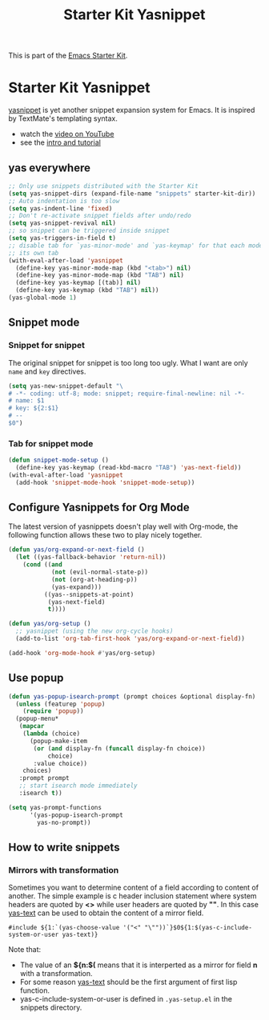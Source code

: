 #+TITLE: Starter Kit Yasnippet
#+OPTIONS: toc:nil num:nil ^:nil

This is part of the [[file:starter-kit.org][Emacs Starter Kit]].

* Starter Kit Yasnippet
[[http://code.google.com/p/yasnippet/][yasnippet]] is yet another snippet expansion system for Emacs.  It is
inspired by TextMate's templating syntax.
- watch the [[http://www.youtube.com/watch?v=vOj7btx3ATg][video on YouTube]]
- see the [[http://yasnippet.googlecode.com/svn/trunk/doc/index.html][intro and tutorial]]

** yas everywhere
#+BEGIN_SRC emacs-lisp
;; Only use snippets distributed with the Starter Kit
(setq yas-snippet-dirs (expand-file-name "snippets" starter-kit-dir))
;; Auto indentation is too slow
(setq yas-indent-line 'fixed)
;; Don't re-activate snippet fields after undo/redo
(setq yas-snippet-revival nil)
;; so snippet can be triggered inside snippet
(setq yas-triggers-in-field t)
;; disable tab for `yas-minor-mode' and `yas-keymap' for that each mode has
;; its own tab
(with-eval-after-load 'yasnippet
  (define-key yas-minor-mode-map (kbd "<tab>") nil)
  (define-key yas-minor-mode-map (kbd "TAB") nil)
  (define-key yas-keymap [(tab)] nil)
  (define-key yas-keymap (kbd "TAB") nil))
(yas-global-mode 1)
#+END_SRC

** Snippet mode
*** Snippet for snippet

The original snippet for snippet is too long too ugly. What I want are only
=name= and =key= directives.
#+begin_src emacs-lisp
(setq yas-new-snippet-default "\
# -*- coding: utf-8; mode: snippet; require-final-newline: nil -*-
# name: $1
# key: ${2:$1}
# --
$0")
#+end_src

*** Tab for snippet mode

#+begin_src emacs-lisp
(defun snippet-mode-setup ()
  (define-key yas-keymap (read-kbd-macro "TAB") 'yas-next-field))
(with-eval-after-load 'yasnippet
  (add-hook 'snippet-mode-hook 'snippet-mode-setup))
#+end_src

** Configure Yasnippets for Org Mode
   :PROPERTIES:
   :CUSTOM_ID: org-mode
   :END:

The latest version of yasnippets doesn't play well with Org-mode, the
following function allows these two to play nicely together.
#+begin_src emacs-lisp
(defun yas/org-expand-or-next-field ()
  (let ((yas-fallback-behavior 'return-nil))
    (cond ((and
            (not (evil-normal-state-p))
            (not (org-at-heading-p))
            (yas-expand)))
          ((yas--snippets-at-point)
           (yas-next-field)
           t))))

(defun yas/org-setup ()
  ;; yasnippet (using the new org-cycle hooks)
  (add-to-list 'org-tab-first-hook 'yas/org-expand-or-next-field))

(add-hook 'org-mode-hook #'yas/org-setup)
#+end_src

** Use popup
#+begin_src emacs-lisp
(defun yas-popup-isearch-prompt (prompt choices &optional display-fn)
  (unless (featurep 'popup)
    (require 'popup))
  (popup-menu*
   (mapcar
    (lambda (choice)
      (popup-make-item
       (or (and display-fn (funcall display-fn choice))
           choice)
       :value choice))
    choices)
   :prompt prompt
   ;; start isearch mode immediately
   :isearch t))

(setq yas-prompt-functions
      '(yas-popup-isearch-prompt
        yas-no-prompt))
#+end_src

** How to write snippets
*** Mirrors with transformation

Sometimes you want to determine content of a field according to content of
another. The simple example is c header inclusion statement where system
headers are quoted by *<>* while user headers are quoted by *""*. In this case
[[help:yas-text][yas-text]] can be used to obtain the content of a mirror field.
#+begin_example
#include ${1:`(yas-choose-value '("<" "\""))`}$0${1:$(yas-c-include-system-or-user yas-text)}
#+end_example

Note that:
+ The value of an *${n:$(* means that it is interperted as a mirror for field
  *n* with a transformation.
+ For some reason [[help:yas-text][yas-text]] should be the first argument of first lisp
  function.
+ yas-c-include-system-or-user is defined in =.yas-setup.el= in the snippets
  directory.
